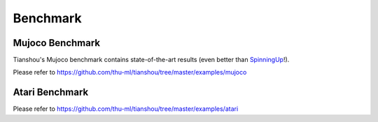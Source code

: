 Benchmark
=========


Mujoco Benchmark
----------------

Tianshou's Mujoco benchmark contains state-of-the-art results (even better than `SpinningUp <https://spinningup.openai.com/en/latest/spinningup/bench.html>`_!).

Please refer to https://github.com/thu-ml/tianshou/tree/master/examples/mujoco

.. raw:: html

    <center>
        <select id="env-mujoco" onchange="showEnv(this)"></select>
        <br>
        <div id="vis-mujoco"></div>
        <br>
    </center>


Atari Benchmark
---------------

Please refer to https://github.com/thu-ml/tianshou/tree/master/examples/atari
